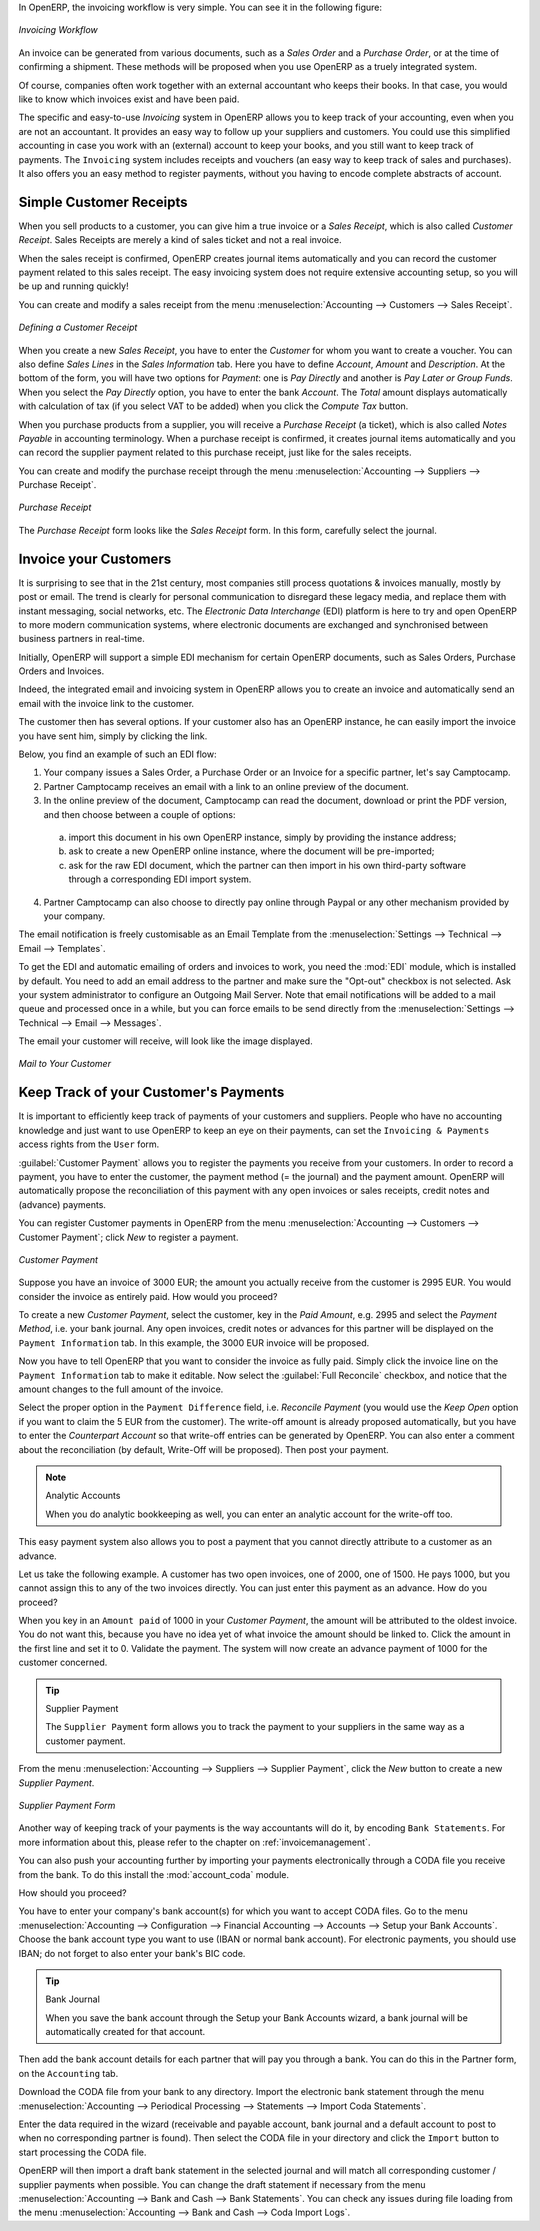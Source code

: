 
.. raw:: latex

    \afterpage{\clearpage}

In OpenERP, the invoicing workflow is very simple. You can see it in the following figure:

.. figure::  images/account_invoice_workflow.png
   :width: 100%
   :align: center

   *Invoicing Workflow*

An invoice can be generated from various documents, such as a `Sales Order` and a `Purchase Order`, or at the time of confirming a shipment. These methods will be proposed when you use OpenERP as a truely integrated system.

Of course, companies often work together with an external accountant who keeps their books. In that case, you would like to know which invoices exist and have been paid.

The specific and easy-to-use `Invoicing` system in OpenERP allows you to keep track of your accounting, even when you are not an accountant.
It provides an easy way to follow up your suppliers and customers. You could use this simplified accounting in case you work with an (external) account to keep your books, and you still want to keep track of payments. The ``Invoicing`` system includes receipts and vouchers (an easy way to keep track of sales and purchases). It also offers you an easy method to register payments, without you having to encode complete abstracts of account.

Simple Customer Receipts
------------------------

When you sell products to a customer, you can give him a true invoice or a `Sales Receipt`, which is also called `Customer Receipt`.
Sales Receipts are merely a kind of sales ticket and not a real invoice.

When the sales receipt is confirmed, OpenERP creates journal items automatically and you can record the customer payment related to this sales receipt. The easy invoicing system does not require extensive accounting setup, so you will be up and running quickly!

You can create and modify a sales receipt from the menu :menuselection:`Accounting --> Customers --> Sales Receipt`.

.. figure::  images/account_sales_receipt.png
   :scale: 75
   :align: center

   *Defining a Customer Receipt*

When you create a new `Sales Receipt`, you have to enter the `Customer` for whom you want to create a voucher. You can also define `Sales Lines` in the `Sales Information` tab. Here you have to define `Account`, `Amount` and `Description`.
At the bottom of the form, you will have two options for `Payment`: one is `Pay Directly` and another is `Pay Later or Group Funds`.
When you select the `Pay Directly` option, you have to enter the bank `Account`. The `Total` amount displays automatically with calculation of tax (if you select VAT to be added) when you click the `Compute Tax` button.

When you purchase products from a supplier, you will receive a `Purchase Receipt` (a ticket),  which is also called `Notes Payable`
in accounting terminology. When a purchase receipt is confirmed, it creates journal items automatically and you can record
the supplier payment related to this purchase receipt, just like for the sales receipts.

You can create and modify the purchase receipt through the menu :menuselection:`Accounting --> Suppliers --> Purchase Receipt`.

.. figure::  images/account_purchase_receipt.png
   :scale: 75
   :align: center

   *Purchase Receipt*

The `Purchase Receipt` form looks like the `Sales Receipt` form. In this form, carefully select the journal.

.. raw:: latex

    \clearpage


Invoice your Customers
----------------------

It is surprising to see that in the 21st century, most companies still process quotations & invoices manually, mostly by post or email. The trend is clearly for personal communication to disregard these legacy media, and replace them with instant messaging, social networks, etc. The *Electronic Data Interchange* (EDI) platform is here to try and open OpenERP to more modern communication systems, where electronic documents are exchanged and synchronised between business partners in real-time.

Initially, OpenERP will support a simple EDI mechanism for certain OpenERP documents, such as Sales Orders, Purchase Orders and Invoices.

Indeed, the integrated email and invoicing system in OpenERP allows you to create an invoice and automatically send an email with the invoice link to the customer.

The customer then has several options. If your customer also has an OpenERP instance, he can easily import the invoice you have sent him, simply by clicking the link.

Below, you find an example of such an EDI flow:

1. Your company issues a Sales Order, a Purchase Order or an Invoice for a specific partner, let's say Camptocamp.

2. Partner Camptocamp receives an email with a link to an online preview of the document.

3. In the online preview of the document, Camptocamp can read the document, download or print the PDF version, and then choose between a couple of options:

  a. import this document in his own OpenERP instance, simply by providing the instance address;

  b. ask to create a new OpenERP online instance, where the document will be pre-imported;

  c. ask for the raw EDI document, which the partner can then import in his own third-party software through a corresponding EDI import system.

4. Partner Camptocamp can also choose to directly pay online through Paypal or any other mechanism provided by your company.

The email notification is freely customisable as an Email Template from the :menuselection:`Settings --> Technical --> Email --> Templates`.

To get the EDI and automatic emailing of orders and invoices to work, you need the :mod:`EDI` module, which is installed by default.
You need to add an email address to the partner and make sure the "Opt-out" checkbox is not selected. Ask your system administrator to configure an Outgoing Mail Server. Note that email notifications will be added to a mail queue and processed once in a while, but you can force emails to be send directly from the :menuselection:`Settings --> Technical --> Email --> Messages`.

The email your customer will receive, will look like the image displayed.

.. figure::  images/account_edi_mail.png
   :scale: 75
   :align: center

   *Mail to Your Customer*
 

Keep Track of your Customer's Payments
--------------------------------------

It is important to efficiently keep track of payments of your customers and suppliers. People who have no accounting knowledge and just want to use OpenERP to keep an eye on their payments, can set the ``Invoicing & Payments`` access rights from the ``User`` form.

:guilabel:`Customer Payment` allows you to register the payments you receive from your customers.
In order to record a payment, you have to enter the customer, the payment method (= the journal) and the payment amount. OpenERP will automatically propose the reconciliation of this payment with any open invoices or sales receipts, credit notes and (advance) payments.

You can register Customer payments in OpenERP from the menu :menuselection:`Accounting --> Customers --> Customer Payment`; click `New` to register a payment.

.. figure::  images/account_customer_payment.png
   :scale: 75
   :align: center

   *Customer Payment*

Suppose you have an invoice of 3000 EUR; the amount you actually receive from the customer is 2995 EUR. You would consider the invoice as entirely paid. How would you proceed?

To create a new `Customer Payment`, select the customer, key in the `Paid Amount`, e.g. 2995 and select the `Payment Method`, i.e. your bank journal. Any open invoices, credit notes or advances for this partner will be displayed on the ``Payment Information`` tab.
In this example, the 3000 EUR invoice will be proposed.

Now you have to tell OpenERP that you want to consider the invoice as fully paid. Simply click the invoice line on the ``Payment Information`` tab to make it editable. Now select the :guilabel:`Full Reconcile` checkbox, and notice that the amount changes to the full amount of the invoice.

Select the proper option in the ``Payment Difference`` field, i.e. `Reconcile Payment` (you would use the `Keep Open` option if you want to claim the 5 EUR from the customer). The write-off amount is already proposed automatically, but you have to enter the `Counterpart Account` so that write-off entries can be generated by OpenERP. You can also enter a comment about the reconciliation (by default, Write-Off will be proposed). Then post your payment.

.. note:: Analytic Accounts

    When you do analytic bookkeeping as well, you can enter an analytic account for the write-off too.

This easy payment system also allows you to post a payment that you cannot directly attribute to a customer as an advance.

Let us take the following example. A customer has two open invoices, one of 2000, one of 1500. He pays 1000, but you cannot assign this to any of the two invoices directly. You can just enter this payment as an advance. How do you proceed?

When you key in an ``Amount paid`` of 1000 in your `Customer Payment`, the amount will be attributed to the oldest invoice. You do not want this, because you have no idea yet of what invoice the amount should be linked to. Click the amount in the first line and set it to 0.
Validate the payment. The system will now create an advance payment of 1000 for the customer concerned.

.. index::
   single: Supplier Payment

.. tip:: Supplier Payment

    The ``Supplier Payment`` form allows you to track the payment to your suppliers in the same way as a customer payment.

From the menu :menuselection:`Accounting --> Suppliers --> Supplier Payment`, click the `New` button to create a new `Supplier Payment`.

.. figure::  images/supplier_payment.png
   :scale: 75
   :align: center

   *Supplier Payment Form*

Another way of keeping track of your payments is the way accountants will do it, by encoding ``Bank Statements``. For more information about this, please refer to the chapter on :ref:`invoicemanagement`.

You can also push your accounting further by importing your payments electronically through a CODA file you receive from the bank. To do this install the :mod:`account_coda` module.

How should you proceed?

You have to enter your company's bank account(s) for which you want to accept CODA files. Go to the menu :menuselection:`Accounting --> Configuration --> Financial Accounting --> Accounts --> Setup your Bank Accounts`. Choose the bank account type you want to use (IBAN or normal bank account). For electronic payments, you should use IBAN; do not forget to also enter your bank's BIC code.

.. tip:: Bank Journal

    When you save the bank account through the Setup your Bank Accounts wizard, a bank journal will be automatically created for that account.

Then add the bank account details for each partner that will pay you through a bank. You can do this in the Partner form, on the ``Accounting`` tab.

Download the CODA file from your bank to any directory. Import the electronic bank statement through the menu :menuselection:`Accounting --> Periodical Processing --> Statements --> Import Coda Statements`.

Enter the data required in the wizard (receivable and payable account, bank journal and a default account to post to when no corresponding partner is found). Then select the CODA file in your directory and click the ``Import`` button to start processing the CODA file.

OpenERP will then import a draft bank statement in the selected journal and will match all corresponding customer / supplier payments when possible. You can change the draft statement if necessary from the menu :menuselection:`Accounting --> Bank and Cash --> Bank Statements`. You can check any issues during file loading from the menu :menuselection:`Accounting --> Bank and Cash --> Coda Import Logs`.

.. Copyright © Open Object Press. All rights reserved.

.. You may take electronic copy of this publication and distribute it if you don't
.. change the content. You can also print a copy to be read by yourself only.

.. We have contracts with different publishers in different countries to sell and
.. distribute paper or electronic based versions of this book (translated or not)
.. in bookstores. This helps to distribute and promote the OpenERP product. It
.. also helps us to create incentives to pay contributors and authors using author
.. rights of these sales.

.. Due to this, grants to translate, modify or sell this book are strictly
.. forbidden, unless Tiny SPRL (representing Open Object Press) gives you a
.. written authorisation for this.

.. Many of the designations used by manufacturers and suppliers to distinguish their
.. products are claimed as trademarks. Where those designations appear in this book,
.. and Open Object Press was aware of a trademark claim, the designations have been
.. printed in initial capitals.

.. While every precaution has been taken in the preparation of this book, the publisher
.. and the authors assume no responsibility for errors or omissions, or for damages
.. resulting from the use of the information contained herein.

.. Published by Open Object Press, Grand Rosière, Belgium
